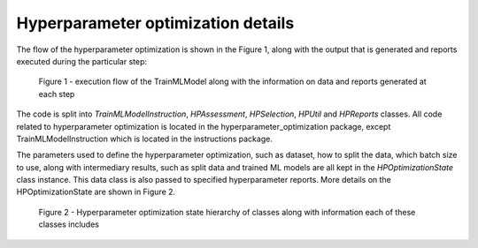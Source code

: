 Hyperparameter optimization details
===================================

The flow of the hyperparameter optimization is shown in the Figure 1, along with the output that is generated and reports executed during the particular step:

.. figure:: ../_static/images/hp_optmization_with_outputs.png
  :width: 70%

  Figure 1 - execution flow of the TrainMLModel along with the information on data and reports generated at each step

The code is split into `TrainMLModelInstruction`, `HPAssessment`, `HPSelection`, `HPUtil` and `HPReports` classes. All code related to hyperparameter
optimization is located in the hyperparameter_optimization package, except TrainMLModelInstruction which is located in the instructions package.

The parameters used to define the hyperparameter optimization, such as dataset, how to split the data, which batch size to use,
along with intermediary results, such as split data and trained ML models are all kept in the `HPOptimizationState` class instance.
This data class is also passed to specified hyperparameter reports. More details on the HPOptimizationState are shown in Figure 2.

.. figure:: ../_static/images/state_hierarchy_hp_optimization.png
  :width: 70%

  Figure 2 - Hyperparameter optimization state hierarchy of classes along with information each of these classes includes
